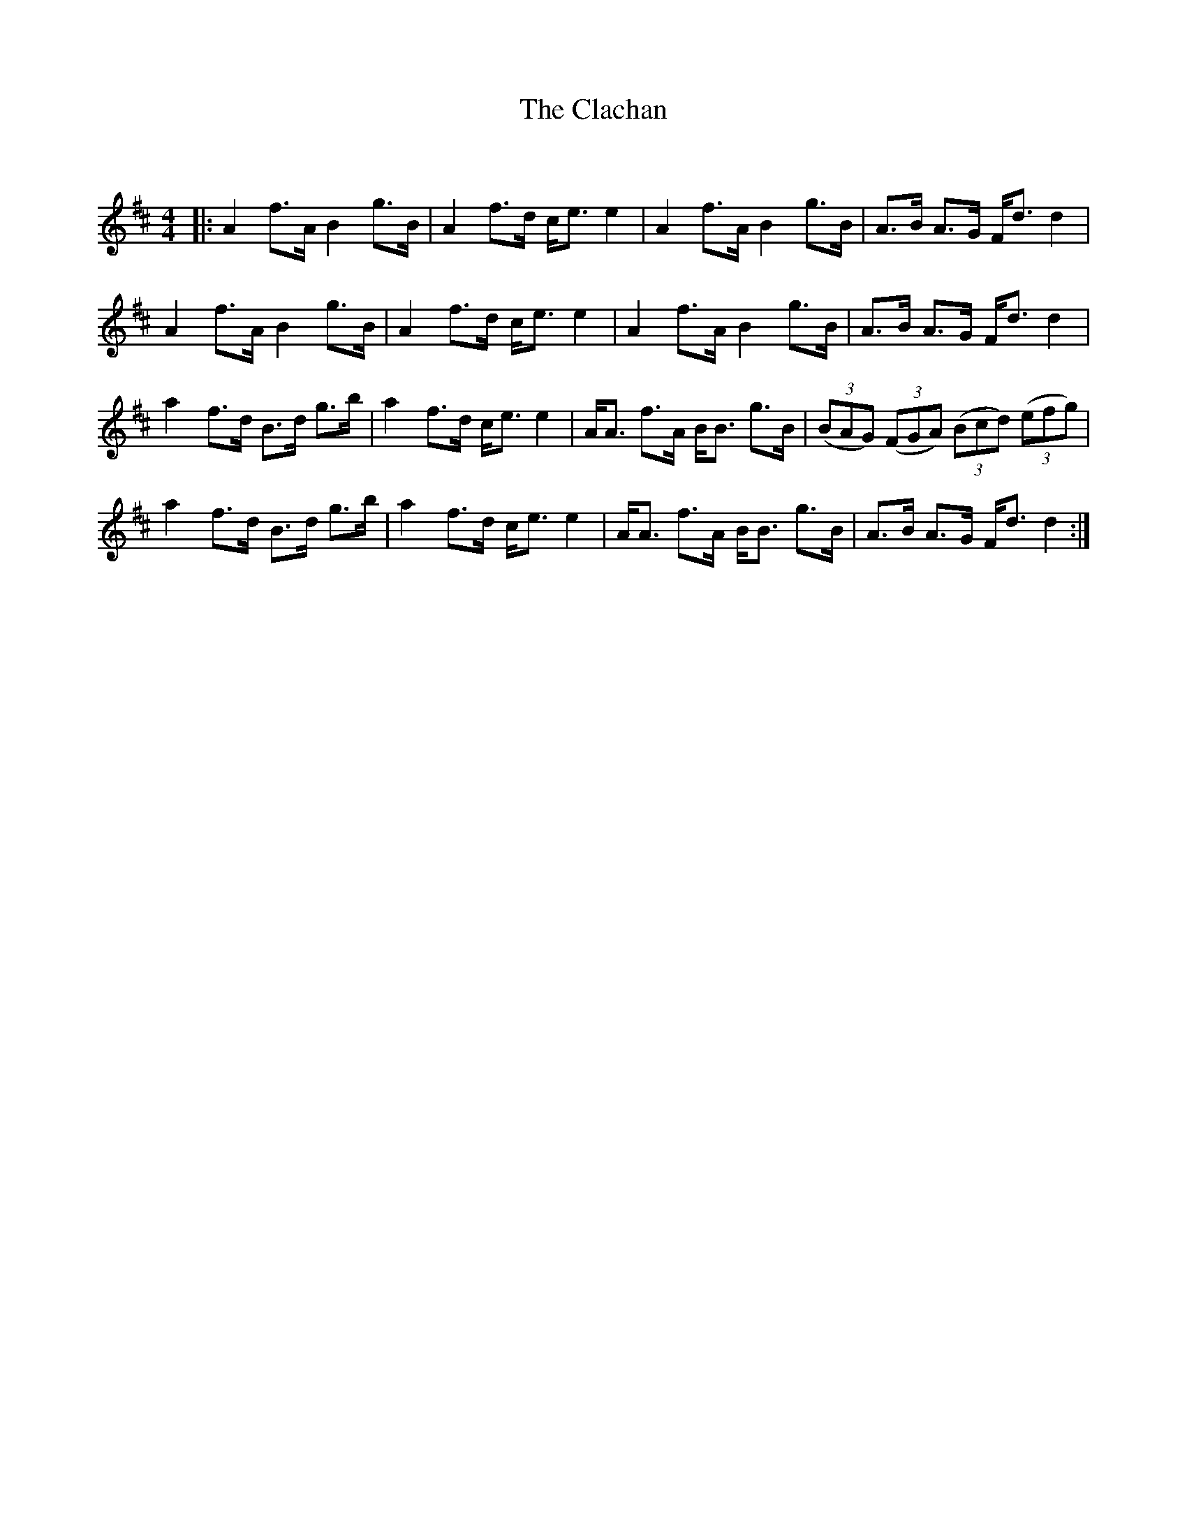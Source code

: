 X:1
T: The Clachan
C:
R:Strathspey
Q: 128
K:D
M:4/4
L:1/16
|:A4 f3A B4 g3B|A4 f3d ce3 e4|A4 f3A B4 g3B|A3B A3G Fd3 d4|
A4 f3A B4 g3B|A4 f3d ce3 e4|A4 f3A B4 g3B|A3B A3G Fd3 d4|
a4 f3d B3d g3b|a4 f3d ce3 e4|AA3 f3A BB3 g3B|((3B2A2G2) ((3F2G2A2) ((3B2c2d2) ((3e2f2g2) |
a4 f3d B3d g3b|a4 f3d ce3 e4|AA3 f3A BB3 g3B|A3B A3G Fd3 d4:|
